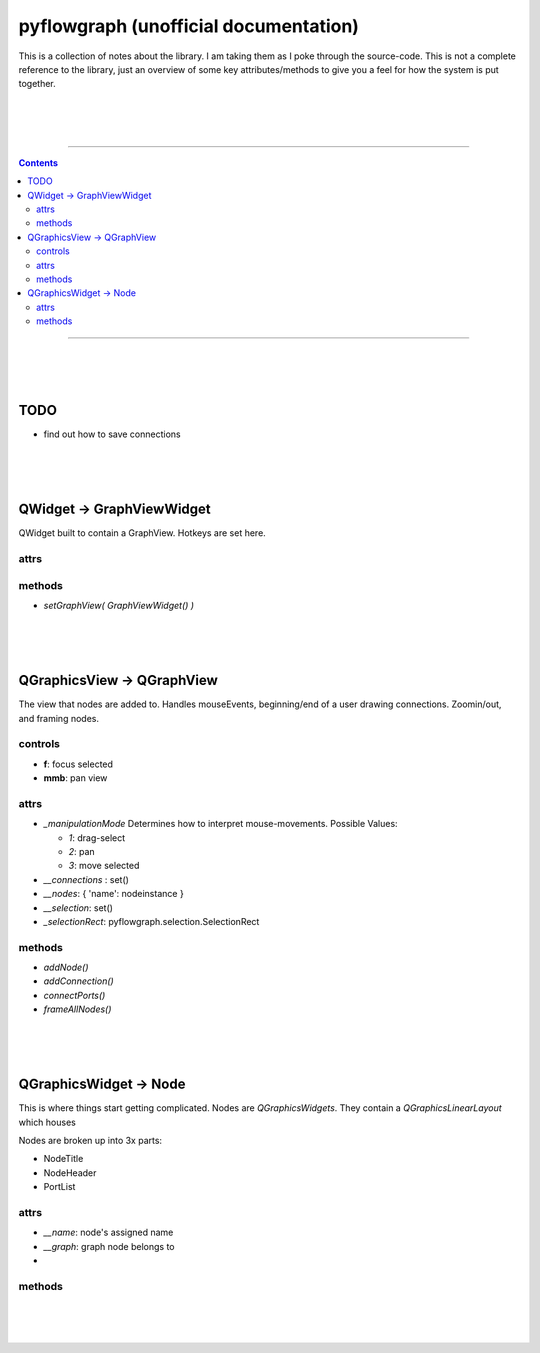pyflowgraph (unofficial documentation)
======================================

This is a collection of notes about the library.
I am taking them as I poke through the source-code.
This is not a complete reference to the library, just
an overview of some key attributes/methods to give you
a feel for how the system is put together.


|
|
|

____________________________________________________________________

.. contents::

____________________________________________________________________

|
|
|


TODO
----

* find out how to save connections



|
|
|






QWidget -> GraphViewWidget
---------------------------

QWidget built to contain a GraphView. Hotkeys are set here.


attrs
.....

methods
.......

* `setGraphView( GraphViewWidget() )`


|
|
|





QGraphicsView -> QGraphView
----------------------------

The view that nodes are added to. Handles
mouseEvents, beginning/end of a user drawing connections.
Zoomin/out, and framing nodes.



controls
........

* **f**: focus selected
* **mmb**: pan view


attrs
.....

* `_manipulationMode` Determines how to interpret mouse-movements. Possible Values:

  * *1*: drag-select
  * *2*: pan
  * *3*: move selected

* `__connections` : set()
* `__nodes`: { 'name': nodeinstance }
* `__selection`: set()
* `_selectionRect`: pyflowgraph.selection.SelectionRect



methods
.......

* `addNode()`
* `addConnection()`
* `connectPorts()`
* `frameAllNodes()`



|
|
|



QGraphicsWidget -> Node
---------------------------

This is where things start getting complicated.
Nodes are `QGraphicsWidgets`. They contain a `QGraphicsLinearLayout`
which houses 



Nodes are broken up into 3x parts:

* NodeTitle
* NodeHeader
* PortList



attrs
.....

* `__name`: node's assigned name
* `__graph`: graph node belongs to
* 


methods
.......






|
|
|


